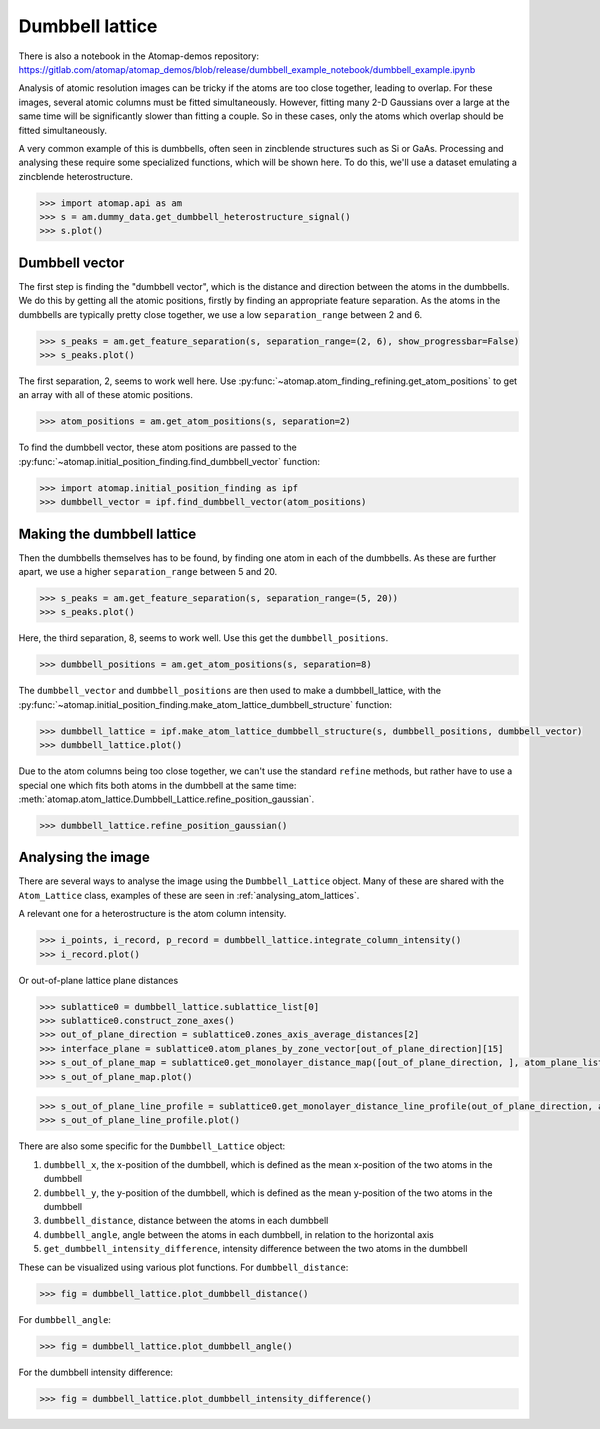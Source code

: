 .. _dumbbell_lattice:

================
Dumbbell lattice
================

There is also a notebook in the Atomap-demos repository: https://gitlab.com/atomap/atomap_demos/blob/release/dumbbell_example_notebook/dumbbell_example.ipynb

Analysis of atomic resolution images can be tricky if the atoms are too close together, leading to overlap.
For these images, several atomic columns must be fitted simultaneously.
However, fitting many 2-D Gaussians over a large at the same time will be significantly slower than fitting a couple.
So in these cases, only the atoms which overlap should be fitted simultaneously.

A very common example of this is dumbbells, often seen in zincblende structures such as Si or GaAs.
Processing and analysing these require some specialized functions, which will be shown here.
To do this, we'll use a dataset emulating a zincblende heterostructure.

.. code-block:: python

   >>> import atomap.api as am
   >>> s = am.dummy_data.get_dumbbell_heterostructure_signal()
   >>> s.plot()


.. image:: images/makedumbbelllattice/dummy_data.png
    :scale: 50 %


Dumbbell vector
===============

The first step is finding the "dumbbell vector", which is the distance and direction between the atoms in the dumbbells.
We do this by getting all the atomic positions, firstly by finding an appropriate feature separation.
As the atoms in the dumbbells are typically pretty close together, we use a low ``separation_range`` between 2 and 6.

.. code-block:: python

   >>> s_peaks = am.get_feature_separation(s, separation_range=(2, 6), show_progressbar=False)
   >>> s_peaks.plot()


.. image:: images/makedumbbelllattice/feature_separation_all_atoms.png
    :scale: 50 %


The first separation, 2, seems to work well here.
Use :py:func:`~atomap.atom_finding_refining.get_atom_positions` to get an array with all of these atomic positions.

.. code-block:: python

    >>> atom_positions = am.get_atom_positions(s, separation=2)


To find the dumbbell vector, these atom positions are passed to the :py:func:`~atomap.initial_position_finding.find_dumbbell_vector` function:

.. code-block:: python

    >>> import atomap.initial_position_finding as ipf
    >>> dumbbell_vector = ipf.find_dumbbell_vector(atom_positions)


Making the dumbbell lattice
===========================

Then the dumbbells themselves has to be found, by finding one atom in each of the dumbbells.
As these are further apart, we use a higher ``separation_range`` between 5 and 20.

.. code-block:: python

   >>> s_peaks = am.get_feature_separation(s, separation_range=(5, 20))
   >>> s_peaks.plot()


.. image:: images/makedumbbelllattice/feature_separation_dumbbell.png
    :scale: 50 %


Here, the third separation, 8, seems to work well. Use this get the ``dumbbell_positions``.

.. code-block:: python

   >>> dumbbell_positions = am.get_atom_positions(s, separation=8)


The ``dumbbell_vector`` and ``dumbbell_positions`` are then used to make a dumbbell_lattice, with the :py:func:`~atomap.initial_position_finding.make_atom_lattice_dumbbell_structure` function:


.. code-block:: python

   >>> dumbbell_lattice = ipf.make_atom_lattice_dumbbell_structure(s, dumbbell_positions, dumbbell_vector)
   >>> dumbbell_lattice.plot()


.. image:: images/makedumbbelllattice/dumbbell_lattice_initial.png
    :scale: 50 %


Due to the atom columns being too close together, we can't use the standard ``refine`` methods, but rather have to use a special one which fits both atoms in the dumbbell at the same time: :meth:`atomap.atom_lattice.Dumbbell_Lattice.refine_position_gaussian`.

.. code-block:: python

   >>> dumbbell_lattice.refine_position_gaussian()


Analysing the image
===================

There are several ways to analyse the image using the ``Dumbbell_Lattice`` object.
Many of these are shared with the ``Atom_Lattice`` class, examples of these are seen in :ref:`analysing_atom_lattices`.

A relevant one for a heterostructure is the atom column intensity.

.. code-block:: python

   >>> i_points, i_record, p_record = dumbbell_lattice.integrate_column_intensity()
   >>> i_record.plot()


.. image:: images/makedumbbelllattice/integrated_intensity.png
    :scale: 50 %


Or out-of-plane lattice plane distances

.. code-block:: python

   >>> sublattice0 = dumbbell_lattice.sublattice_list[0]
   >>> sublattice0.construct_zone_axes()
   >>> out_of_plane_direction = sublattice0.zones_axis_average_distances[2]
   >>> interface_plane = sublattice0.atom_planes_by_zone_vector[out_of_plane_direction][15]
   >>> s_out_of_plane_map = sublattice0.get_monolayer_distance_map([out_of_plane_direction, ], atom_plane_list=[interface_plane])
   >>> s_out_of_plane_map.plot()

.. image:: images/makedumbbelllattice/sublattice0_out_of_plane_map.png
    :scale: 50 %

.. code-block:: python

   >>> s_out_of_plane_line_profile = sublattice0.get_monolayer_distance_line_profile(out_of_plane_direction, atom_plane=interface_plane)
   >>> s_out_of_plane_line_profile.plot()

.. image:: images/makedumbbelllattice/sublattice0_out_of_plane_line_profile.png
    :scale: 50 %


There are also some specific for the ``Dumbbell_Lattice`` object:

#. ``dumbbell_x``, the x-position of the dumbbell, which is defined as the mean x-position of the two atoms in the dumbbell
#. ``dumbbell_y``, the y-position of the dumbbell, which is defined as the mean y-position of the two atoms in the dumbbell
#. ``dumbbell_distance``, distance between the atoms in each dumbbell
#. ``dumbbell_angle``, angle between the atoms in each dumbbell, in relation to the horizontal axis
#. ``get_dumbbell_intensity_difference``, intensity difference between the two atoms in the dumbbell

These can be visualized using various plot functions.
For ``dumbbell_distance``:

.. code-block:: python

   >>> fig = dumbbell_lattice.plot_dumbbell_distance()

.. image:: images/makedumbbelllattice/dumbbell_distance.png
    :scale: 50 %

For ``dumbbell_angle``:

.. code-block:: python

   >>> fig = dumbbell_lattice.plot_dumbbell_angle()

.. image:: images/makedumbbelllattice/dumbbell_angle.png
    :scale: 50 %

For the dumbbell intensity difference:

.. code-block:: python

   >>> fig = dumbbell_lattice.plot_dumbbell_intensity_difference()

.. image:: images/makedumbbelllattice/dumbbell_intensity_difference.png
    :scale: 50 %
